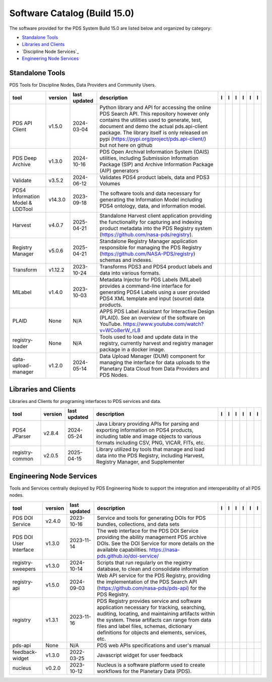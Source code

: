 =============================
Software Catalog (Build 15.0)
=============================
The software provided for the PDS System Build 15.0 are listed below and organized by category:

- `Standalone Tools`_

- `Libraries and Clients`_

- `Discipline Node Services`_

- `Engineering Node Services`_


Standalone Tools
================
PDS Tools for Discipline Nodes, Data Providers and Community Users.

+-----------------------------------+----------+---------------+-----------------------------------------------------------------------------------------------------------------------------------------------------------------------------------------------------------------------------------------------------------------------------------------------------------------+-------------------------------------------+----------------------------------------------+-------------------------------------------------+---------------------------------------------+--------------------------------------------+---------------------------------------------+
|tool                               |version   |last updated   |description                                                                                                                                                                                                                                                                                                      |l |manual|                                 |l |changelog|                                 |l |requirements|                                 |l |download|                                 |l |license|                                 |l |feedback|                                 |
+===================================+==========+===============+=================================================================================================================================================================================================================================================================================================================+===========================================+==============================================+=================================================+=============================================+============================================+=============================================+
|PDS API Client                     |v1.5.0    |2024-03-04     |Python library and API for accessing the online PDS Search API. This repository however only contains the utilities used to generate, test, document and demo the actual pds.api-client package. The library itself is only released on pypi (https://pypi.org/project/pds.api-client/) but not here on github   ||NASA-PDS/pds-api-client_manual|           |                                              |                                                 ||NASA-PDS/pds-api-client_download|           ||NASA-PDS/pds-api-client_license|           ||NASA-PDS/pds-api-client_feedback|           |
+-----------------------------------+----------+---------------+-----------------------------------------------------------------------------------------------------------------------------------------------------------------------------------------------------------------------------------------------------------------------------------------------------------------+-------------------------------------------+----------------------------------------------+-------------------------------------------------+---------------------------------------------+--------------------------------------------+---------------------------------------------+
|PDS Deep Archive                   |v1.3.0    |2024-10-16     |PDS Open Archival Information System (OAIS) utilities, including Submission Information Package (SIP) and Archive Information Package (AIP) generators                                                                                                                                                           ||NASA-PDS/deep-archive_manual|             |                                              |                                                 ||NASA-PDS/deep-archive_download|             ||NASA-PDS/deep-archive_license|             ||NASA-PDS/deep-archive_feedback|             |
+-----------------------------------+----------+---------------+-----------------------------------------------------------------------------------------------------------------------------------------------------------------------------------------------------------------------------------------------------------------------------------------------------------------+-------------------------------------------+----------------------------------------------+-------------------------------------------------+---------------------------------------------+--------------------------------------------+---------------------------------------------+
|Validate                           |v3.5.2    |2024-06-12     |Validates PDS4 product labels, data and PDS3 Volumes                                                                                                                                                                                                                                                             ||NASA-PDS/validate_manual|                 |                                              ||NASA-PDS/validate_requirements|                 ||NASA-PDS/validate_download|                 ||NASA-PDS/validate_license|                 ||NASA-PDS/validate_feedback|                 |
+-----------------------------------+----------+---------------+-----------------------------------------------------------------------------------------------------------------------------------------------------------------------------------------------------------------------------------------------------------------------------------------------------------------+-------------------------------------------+----------------------------------------------+-------------------------------------------------+---------------------------------------------+--------------------------------------------+---------------------------------------------+
|PDS4 Information Model & LDDTool   |v14.3.0   |2023-09-18     |The software tools and data necessary for generating the Information Model including PDS4 ontology, data, and information model.                                                                                                                                                                                 ||NASA-PDS/pds4-information-model_manual|   |                                              ||NASA-PDS/pds4-information-model_requirements|   ||NASA-PDS/pds4-information-model_download|   ||NASA-PDS/pds4-information-model_license|   ||NASA-PDS/pds4-information-model_feedback|   |
+-----------------------------------+----------+---------------+-----------------------------------------------------------------------------------------------------------------------------------------------------------------------------------------------------------------------------------------------------------------------------------------------------------------+-------------------------------------------+----------------------------------------------+-------------------------------------------------+---------------------------------------------+--------------------------------------------+---------------------------------------------+
|Harvest                            |v4.0.7    |2025-04-21     |Standalone Harvest client application providing the functionality for capturing and indexing product metadata into the PDS Registry system (https://github.com/nasa-pds/registry).                                                                                                                               ||NASA-PDS/harvest_manual|                  |                                              |                                                 ||NASA-PDS/harvest_download|                  ||NASA-PDS/harvest_license|                  ||NASA-PDS/harvest_feedback|                  |
+-----------------------------------+----------+---------------+-----------------------------------------------------------------------------------------------------------------------------------------------------------------------------------------------------------------------------------------------------------------------------------------------------------------+-------------------------------------------+----------------------------------------------+-------------------------------------------------+---------------------------------------------+--------------------------------------------+---------------------------------------------+
|Registry Manager                   |v5.0.6    |2025-04-21     |Standalone Registry Manager application responsible for managing the PDS Registry (https://github.com/NASA-PDS/registry) schemas and indexes.                                                                                                                                                                    ||NASA-PDS/registry-mgr_manual|             |                                              ||NASA-PDS/registry-mgr_requirements|             ||NASA-PDS/registry-mgr_download|             ||NASA-PDS/registry-mgr_license|             ||NASA-PDS/registry-mgr_feedback|             |
+-----------------------------------+----------+---------------+-----------------------------------------------------------------------------------------------------------------------------------------------------------------------------------------------------------------------------------------------------------------------------------------------------------------+-------------------------------------------+----------------------------------------------+-------------------------------------------------+---------------------------------------------+--------------------------------------------+---------------------------------------------+
|Transform                          |v1.12.2   |2023-10-24     |Transforms PDS3 and PDS4 product labels and data into various formats.                                                                                                                                                                                                                                           ||NASA-PDS/transform_manual|                |                                              ||NASA-PDS/transform_requirements|                ||NASA-PDS/transform_download|                ||NASA-PDS/transform_license|                ||NASA-PDS/transform_feedback|                |
+-----------------------------------+----------+---------------+-----------------------------------------------------------------------------------------------------------------------------------------------------------------------------------------------------------------------------------------------------------------------------------------------------------------+-------------------------------------------+----------------------------------------------+-------------------------------------------------+---------------------------------------------+--------------------------------------------+---------------------------------------------+
|MILabel                            |v1.4.0    |2023-10-03     |Metadata Injector for PDS Labels (MILabel) provides a command-line interface for generating PDS4 Labels using a user provided PDS4 XML template and input (source) data products.                                                                                                                                ||NASA-PDS/mi-label_manual|                 |                                              ||NASA-PDS/mi-label_requirements|                 ||NASA-PDS/mi-label_download|                 ||NASA-PDS/mi-label_license|                 ||NASA-PDS/mi-label_feedback|                 |
+-----------------------------------+----------+---------------+-----------------------------------------------------------------------------------------------------------------------------------------------------------------------------------------------------------------------------------------------------------------------------------------------------------------+-------------------------------------------+----------------------------------------------+-------------------------------------------------+---------------------------------------------+--------------------------------------------+---------------------------------------------+
|PLAID                              |None      |N/A            |APPS PDS Label Assistant for Interactive Design (PLAID). See an overview of the software on YouTube. https://www.youtube.com/watch?v=WCo8erW_rL8                                                                                                                                                                 ||nasa-pds-engineering-node/PLAID_manual|   ||nasa-pds-engineering-node/PLAID_changelog|   |                                                 ||nasa-pds-engineering-node/PLAID_download|   ||nasa-pds-engineering-node/PLAID_license|   ||nasa-pds-engineering-node/PLAID_feedback|   |
+-----------------------------------+----------+---------------+-----------------------------------------------------------------------------------------------------------------------------------------------------------------------------------------------------------------------------------------------------------------------------------------------------------------+-------------------------------------------+----------------------------------------------+-------------------------------------------------+---------------------------------------------+--------------------------------------------+---------------------------------------------+
|registry-loader                    |None      |N/A            |Tools used to load and update data in the registry, currently harvest and registry manager package in a docker image.                                                                                                                                                                                            ||NASA-PDS/registry-loader_manual|          ||NASA-PDS/registry-loader_changelog|          |                                                 ||NASA-PDS/registry-loader_download|          ||NASA-PDS/registry-loader_license|          ||NASA-PDS/registry-loader_feedback|          |
+-----------------------------------+----------+---------------+-----------------------------------------------------------------------------------------------------------------------------------------------------------------------------------------------------------------------------------------------------------------------------------------------------------------+-------------------------------------------+----------------------------------------------+-------------------------------------------------+---------------------------------------------+--------------------------------------------+---------------------------------------------+
|data-upload-manager                |v1.2.0    |2024-05-14     |Data Upload Manager (DUM) component for managing the interface for data uploads to the Planetary Data Cloud from Data Providers and PDS Nodes.                                                                                                                                                                   ||NASA-PDS/data-upload-manager_manual|      |                                              ||NASA-PDS/data-upload-manager_requirements|      ||NASA-PDS/data-upload-manager_download|      ||NASA-PDS/data-upload-manager_license|      ||NASA-PDS/data-upload-manager_feedback|      |
+-----------------------------------+----------+---------------+-----------------------------------------------------------------------------------------------------------------------------------------------------------------------------------------------------------------------------------------------------------------------------------------------------------------+-------------------------------------------+----------------------------------------------+-------------------------------------------------+---------------------------------------------+--------------------------------------------+---------------------------------------------+

Libraries and Clients
=====================
Libraries and Clients for programing interfaces to PDS services and data.

+------------------+----------+---------------+---------------------------------------------------------------------------------------------------------------------------------------------------------------------------------+------------------------------------+----------------+---------------------------------------+--------------------------------------+-------------------------------------+--------------------------------------+
|tool              |version   |last updated   |description                                                                                                                                                                      |l |manual|                          |l |changelog|   |l |requirements|                       |l |download|                          |l |license|                          |l |feedback|                          |
+==================+==========+===============+=================================================================================================================================================================================+====================================+================+=======================================+======================================+=====================================+======================================+
|PDS4 JParser      |v2.8.4    |2024-05-24     |Java Library providing APIs for parsing and exporting information on PDS4 products, including table and image objects to various formats including CSV, PNG, VICAR, FITs, etc.   ||NASA-PDS/pds4-jparser_manual|      |                ||NASA-PDS/pds4-jparser_requirements|   ||NASA-PDS/pds4-jparser_download|      ||NASA-PDS/pds4-jparser_license|      ||NASA-PDS/pds4-jparser_feedback|      |
+------------------+----------+---------------+---------------------------------------------------------------------------------------------------------------------------------------------------------------------------------+------------------------------------+----------------+---------------------------------------+--------------------------------------+-------------------------------------+--------------------------------------+
|registry-common   |v2.0.5    |2025-04-15     |Library utilized by tools that manage and load data into the PDS Registry, including Harvest, Registry Manager, and Supplementer                                                 ||NASA-PDS/registry-common_manual|   |                |                                       ||NASA-PDS/registry-common_download|   ||NASA-PDS/registry-common_license|   ||NASA-PDS/registry-common_feedback|   |
+------------------+----------+---------------+---------------------------------------------------------------------------------------------------------------------------------------------------------------------------------+------------------------------------+----------------+---------------------------------------+--------------------------------------+-------------------------------------+--------------------------------------+

Engineering Node Services
=========================
Tools and Services centrally deployed by PDS Engineering Node to support the integration and interoperability of all PDS nodes.

+-------------------------+----------+---------------+-------------------------------------------------------------------------------------------------------------------------------------------------------------------------------------------------------------------------------------------------------------------------------------------------+--------------------------------------+-------------------------------+--------------------------------------------+----------------------------------------+---------------------------------------+----------------------------------------+
|tool                     |version   |last updated   |description                                                                                                                                                                                                                                                                                      |l |manual|                            |l |changelog|                  |l |requirements|                            |l |download|                            |l |license|                            |l |feedback|                            |
+=========================+==========+===============+=================================================================================================================================================================================================================================================================================================+======================================+===============================+============================================+========================================+=======================================+========================================+
|PDS DOI Service          |v2.4.0    |2023-10-16     |Service and tools for generating DOIs for PDS bundles, collections, and data sets                                                                                                                                                                                                                ||NASA-PDS/doi-service_manual|         |                               |                                            ||NASA-PDS/doi-service_download|         ||NASA-PDS/doi-service_license|         ||NASA-PDS/doi-service_feedback|         |
+-------------------------+----------+---------------+-------------------------------------------------------------------------------------------------------------------------------------------------------------------------------------------------------------------------------------------------------------------------------------------------+--------------------------------------+-------------------------------+--------------------------------------------+----------------------------------------+---------------------------------------+----------------------------------------+
|PDS DOI User Interface   |v1.3.0    |2023-11-14     |The web interface for the PDS DOI Service providing the ability management PDS archive DOIs. See the DOI Service for more details on the available capabilities. https://nasa-pds.github.io/doi-service/                                                                                         ||NASA-PDS/doi-ui_manual|              |                               |                                            ||NASA-PDS/doi-ui_download|              ||NASA-PDS/doi-ui_license|              ||NASA-PDS/doi-ui_feedback|              |
+-------------------------+----------+---------------+-------------------------------------------------------------------------------------------------------------------------------------------------------------------------------------------------------------------------------------------------------------------------------------------------+--------------------------------------+-------------------------------+--------------------------------------------+----------------------------------------+---------------------------------------+----------------------------------------+
|registry-sweepers        |v1.3.0    |2024-10-14     |Scripts that run regularly on the registry database, to clean and consolidate information                                                                                                                                                                                                        ||NASA-PDS/registry-sweepers_manual|   |                               ||NASA-PDS/registry-sweepers_requirements|   ||NASA-PDS/registry-sweepers_download|   ||NASA-PDS/registry-sweepers_license|   ||NASA-PDS/registry-sweepers_feedback|   |
+-------------------------+----------+---------------+-------------------------------------------------------------------------------------------------------------------------------------------------------------------------------------------------------------------------------------------------------------------------------------------------+--------------------------------------+-------------------------------+--------------------------------------------+----------------------------------------+---------------------------------------+----------------------------------------+
|registry-api             |v1.5.0    |2024-09-03     |Web API service for the PDS Registry, providing the implementation of the PDS Search API (https://github.com/nasa-pds/pds-api) for the PDS Registry.                                                                                                                                             ||NASA-PDS/registry-api_manual|        |                               ||NASA-PDS/registry-api_requirements|        ||NASA-PDS/registry-api_download|        ||NASA-PDS/registry-api_license|        ||NASA-PDS/registry-api_feedback|        |
+-------------------------+----------+---------------+-------------------------------------------------------------------------------------------------------------------------------------------------------------------------------------------------------------------------------------------------------------------------------------------------+--------------------------------------+-------------------------------+--------------------------------------------+----------------------------------------+---------------------------------------+----------------------------------------+
|registry                 |v1.3.1    |2023-11-16     |PDS Registry provides service and software application necessary for tracking, searching, auditing, locating, and maintaining artifacts within the system. These artifacts can range from data files and label files, schemas, dictionary definitions for objects and elements, services, etc.   ||NASA-PDS/registry_manual|            |                               ||NASA-PDS/registry_requirements|            ||NASA-PDS/registry_download|            ||NASA-PDS/registry_license|            ||NASA-PDS/registry_feedback|            |
+-------------------------+----------+---------------+-------------------------------------------------------------------------------------------------------------------------------------------------------------------------------------------------------------------------------------------------------------------------------------------------+--------------------------------------+-------------------------------+--------------------------------------------+----------------------------------------+---------------------------------------+----------------------------------------+
|pds-api                  |None      |N/A            |PDS web APIs specifications and user's manual                                                                                                                                                                                                                                                    ||NASA-PDS/pds-api_manual|             ||NASA-PDS/pds-api_changelog|   |                                            ||NASA-PDS/pds-api_download|             ||NASA-PDS/pds-api_license|             ||NASA-PDS/pds-api_feedback|             |
+-------------------------+----------+---------------+-------------------------------------------------------------------------------------------------------------------------------------------------------------------------------------------------------------------------------------------------------------------------------------------------+--------------------------------------+-------------------------------+--------------------------------------------+----------------------------------------+---------------------------------------+----------------------------------------+
|feedback-widget          |v1.3.0    |2022-03-25     |Javascript widget for user feedback                                                                                                                                                                                                                                                              ||NASA-PDS/feedback-widget_manual|     |                               |                                            ||NASA-PDS/feedback-widget_download|     ||NASA-PDS/feedback-widget_license|     ||NASA-PDS/feedback-widget_feedback|     |
+-------------------------+----------+---------------+-------------------------------------------------------------------------------------------------------------------------------------------------------------------------------------------------------------------------------------------------------------------------------------------------+--------------------------------------+-------------------------------+--------------------------------------------+----------------------------------------+---------------------------------------+----------------------------------------+
|nucleus                  |v0.2.0    |2023-10-12     |Nucleus is a software platform used to create workflows for the Planetary Data (PDS).                                                                                                                                                                                                            ||NASA-PDS/nucleus_manual|             |                               |                                            ||NASA-PDS/nucleus_download|             ||NASA-PDS/nucleus_license|             ||NASA-PDS/nucleus_feedback|             |
+-------------------------+----------+---------------+-------------------------------------------------------------------------------------------------------------------------------------------------------------------------------------------------------------------------------------------------------------------------------------------------+--------------------------------------+-------------------------------+--------------------------------------------+----------------------------------------+---------------------------------------+----------------------------------------+

.. |NASA-PDS/doi-service_manual| image:: https://nasa-pds.github.io/pdsen-corral/images/manual.png
   :target: https://NASA-PDS.github.io/doi-service/
.. |NASA-PDS/doi-service_changelog| image:: https://nasa-pds.github.io/pdsen-corral/images/changelog.png
   :target: None
.. |NASA-PDS/doi-service_requirements| image:: https://nasa-pds.github.io/pdsen-corral/images/requirements.png
   :target: None
.. |NASA-PDS/doi-service_download| image:: https://nasa-pds.github.io/pdsen-corral/images/download.png
   :target: https://github.com/NASA-PDS/doi-service/releases/tag/v2.4.0
.. |NASA-PDS/doi-service_license| image:: https://nasa-pds.github.io/pdsen-corral/images/license.png
   :target: https://raw.githubusercontent.com/NASA-PDS/doi-service/main/LICENSE.md
.. |NASA-PDS/doi-service_feedback| image:: https://nasa-pds.github.io/pdsen-corral/images/feedback.png
   :target: https://github.com/NASA-PDS/doi-service/issues/new/choose
.. |NASA-PDS/doi-ui_manual| image:: https://nasa-pds.github.io/pdsen-corral/images/manual.png
   :target: https://github.com/NASA-PDS/doi-ui
.. |NASA-PDS/doi-ui_changelog| image:: https://nasa-pds.github.io/pdsen-corral/images/changelog.png
   :target: None
.. |NASA-PDS/doi-ui_requirements| image:: https://nasa-pds.github.io/pdsen-corral/images/requirements.png
   :target: None
.. |NASA-PDS/doi-ui_download| image:: https://nasa-pds.github.io/pdsen-corral/images/download.png
   :target: https://github.com/NASA-PDS/doi-ui/releases/tag/v1.3.0
.. |NASA-PDS/doi-ui_license| image:: https://nasa-pds.github.io/pdsen-corral/images/license.png
   :target: https://raw.githubusercontent.com/NASA-PDS/doi-ui/main/LICENSE.md
.. |NASA-PDS/doi-ui_feedback| image:: https://nasa-pds.github.io/pdsen-corral/images/feedback.png
   :target: https://github.com/NASA-PDS/doi-ui/issues/new/choose
.. |NASA-PDS/pds-api-client_manual| image:: https://nasa-pds.github.io/pdsen-corral/images/manual.png
   :target: https://NASA-PDS.github.io/pds-api-client/
.. |NASA-PDS/pds-api-client_changelog| image:: https://nasa-pds.github.io/pdsen-corral/images/changelog.png
   :target: None
.. |NASA-PDS/pds-api-client_requirements| image:: https://nasa-pds.github.io/pdsen-corral/images/requirements.png
   :target: None
.. |NASA-PDS/pds-api-client_download| image:: https://nasa-pds.github.io/pdsen-corral/images/download.png
   :target: https://github.com/NASA-PDS/pds-api-client/releases/tag/v1.5.0
.. |NASA-PDS/pds-api-client_license| image:: https://nasa-pds.github.io/pdsen-corral/images/license.png
   :target: https://raw.githubusercontent.com/NASA-PDS/pds-api-client/main/LICENSE.md
.. |NASA-PDS/pds-api-client_feedback| image:: https://nasa-pds.github.io/pdsen-corral/images/feedback.png
   :target: https://github.com/NASA-PDS/pds-api-client/issues/new/choose
.. |NASA-PDS/deep-archive_manual| image:: https://nasa-pds.github.io/pdsen-corral/images/manual.png
   :target: https://NASA-PDS.github.io/deep-archive/
.. |NASA-PDS/deep-archive_changelog| image:: https://nasa-pds.github.io/pdsen-corral/images/changelog.png
   :target: None
.. |NASA-PDS/deep-archive_requirements| image:: https://nasa-pds.github.io/pdsen-corral/images/requirements.png
   :target: None
.. |NASA-PDS/deep-archive_download| image:: https://nasa-pds.github.io/pdsen-corral/images/download.png
   :target: https://github.com/NASA-PDS/deep-archive/releases/tag/v1.3.0
.. |NASA-PDS/deep-archive_license| image:: https://nasa-pds.github.io/pdsen-corral/images/license.png
   :target: https://raw.githubusercontent.com/NASA-PDS/deep-archive/main/LICENSE.md
.. |NASA-PDS/deep-archive_feedback| image:: https://nasa-pds.github.io/pdsen-corral/images/feedback.png
   :target: https://github.com/NASA-PDS/deep-archive/issues/new/choose
.. |NASA-PDS/validate_manual| image:: https://nasa-pds.github.io/pdsen-corral/images/manual.png
   :target: https://NASA-PDS.github.io/validate/
.. |NASA-PDS/validate_changelog| image:: https://nasa-pds.github.io/pdsen-corral/images/changelog.png
   :target: None
.. |NASA-PDS/validate_requirements| image:: https://nasa-pds.github.io/pdsen-corral/images/requirements.png
   :target: https://github.com/NASA-PDS/validate/blob/main/docs/requirements/v3.5.2/REQUIREMENTS.md
.. |NASA-PDS/validate_download| image:: https://nasa-pds.github.io/pdsen-corral/images/download.png
   :target: https://github.com/NASA-PDS/validate/releases/tag/v3.5.2
.. |NASA-PDS/validate_license| image:: https://nasa-pds.github.io/pdsen-corral/images/license.png
   :target: https://raw.githubusercontent.com/NASA-PDS/validate/main/LICENSE.md
.. |NASA-PDS/validate_feedback| image:: https://nasa-pds.github.io/pdsen-corral/images/feedback.png
   :target: https://github.com/NASA-PDS/validate/issues/new/choose
.. |NASA-PDS/pds4-information-model_manual| image:: https://nasa-pds.github.io/pdsen-corral/images/manual.png
   :target: https://NASA-PDS.github.io/pds4-information-model/
.. |NASA-PDS/pds4-information-model_changelog| image:: https://nasa-pds.github.io/pdsen-corral/images/changelog.png
   :target: None
.. |NASA-PDS/pds4-information-model_requirements| image:: https://nasa-pds.github.io/pdsen-corral/images/requirements.png
   :target: https://github.com/NASA-PDS/pds4-information-model/blob/main/docs/requirements/v14.3.0/REQUIREMENTS.md
.. |NASA-PDS/pds4-information-model_download| image:: https://nasa-pds.github.io/pdsen-corral/images/download.png
   :target: https://github.com/NASA-PDS/pds4-information-model/releases/tag/v14.3.0
.. |NASA-PDS/pds4-information-model_license| image:: https://nasa-pds.github.io/pdsen-corral/images/license.png
   :target: https://raw.githubusercontent.com/NASA-PDS/pds4-information-model/main/LICENSE.md
.. |NASA-PDS/pds4-information-model_feedback| image:: https://nasa-pds.github.io/pdsen-corral/images/feedback.png
   :target: https://github.com/NASA-PDS/pds4-information-model/issues/new/choose
.. |NASA-PDS/harvest_manual| image:: https://nasa-pds.github.io/pdsen-corral/images/manual.png
   :target: https://NASA-PDS.github.io/harvest/
.. |NASA-PDS/harvest_changelog| image:: https://nasa-pds.github.io/pdsen-corral/images/changelog.png
   :target: None
.. |NASA-PDS/harvest_requirements| image:: https://nasa-pds.github.io/pdsen-corral/images/requirements.png
   :target: None
.. |NASA-PDS/harvest_download| image:: https://nasa-pds.github.io/pdsen-corral/images/download.png
   :target: https://github.com/NASA-PDS/harvest/releases/tag/v4.0.7
.. |NASA-PDS/harvest_license| image:: https://nasa-pds.github.io/pdsen-corral/images/license.png
   :target: https://raw.githubusercontent.com/NASA-PDS/harvest/main/LICENSE.md
.. |NASA-PDS/harvest_feedback| image:: https://nasa-pds.github.io/pdsen-corral/images/feedback.png
   :target: https://github.com/NASA-PDS/harvest/issues/new/choose
.. |NASA-PDS/registry-mgr_manual| image:: https://nasa-pds.github.io/pdsen-corral/images/manual.png
   :target: https://NASA-PDS.github.io/pds-registry-mgr-elastic/
.. |NASA-PDS/registry-mgr_changelog| image:: https://nasa-pds.github.io/pdsen-corral/images/changelog.png
   :target: None
.. |NASA-PDS/registry-mgr_requirements| image:: https://nasa-pds.github.io/pdsen-corral/images/requirements.png
   :target: https://github.com/NASA-PDS/pds-registry-mgr-elastic/blob/main/docs/requirements/v5.0.6/REQUIREMENTS.md
.. |NASA-PDS/registry-mgr_download| image:: https://nasa-pds.github.io/pdsen-corral/images/download.png
   :target: https://github.com/NASA-PDS/pds-registry-mgr-elastic/releases/tag/v5.0.6
.. |NASA-PDS/registry-mgr_license| image:: https://nasa-pds.github.io/pdsen-corral/images/license.png
   :target: https://raw.githubusercontent.com/NASA-PDS/pds-registry-mgr-elastic/main/LICENSE.md
.. |NASA-PDS/registry-mgr_feedback| image:: https://nasa-pds.github.io/pdsen-corral/images/feedback.png
   :target: https://github.com/NASA-PDS/pds-registry-mgr-elastic/issues/new/choose
.. |NASA-PDS/transform_manual| image:: https://nasa-pds.github.io/pdsen-corral/images/manual.png
   :target: https://NASA-PDS.github.io/transform/
.. |NASA-PDS/transform_changelog| image:: https://nasa-pds.github.io/pdsen-corral/images/changelog.png
   :target: None
.. |NASA-PDS/transform_requirements| image:: https://nasa-pds.github.io/pdsen-corral/images/requirements.png
   :target: https://github.com/NASA-PDS/transform/blob/main/docs/requirements/v1.12.2/REQUIREMENTS.md
.. |NASA-PDS/transform_download| image:: https://nasa-pds.github.io/pdsen-corral/images/download.png
   :target: https://github.com/NASA-PDS/transform/releases/tag/v1.12.2
.. |NASA-PDS/transform_license| image:: https://nasa-pds.github.io/pdsen-corral/images/license.png
   :target: https://raw.githubusercontent.com/NASA-PDS/transform/main/LICENSE.md
.. |NASA-PDS/transform_feedback| image:: https://nasa-pds.github.io/pdsen-corral/images/feedback.png
   :target: https://github.com/NASA-PDS/transform/issues/new/choose
.. |NASA-PDS/pds4-jparser_manual| image:: https://nasa-pds.github.io/pdsen-corral/images/manual.png
   :target: https://NASA-PDS.github.io/pds4-jparser/
.. |NASA-PDS/pds4-jparser_changelog| image:: https://nasa-pds.github.io/pdsen-corral/images/changelog.png
   :target: None
.. |NASA-PDS/pds4-jparser_requirements| image:: https://nasa-pds.github.io/pdsen-corral/images/requirements.png
   :target: https://github.com/NASA-PDS/pds4-jparser/blob/main/docs/requirements/v2.8.4/REQUIREMENTS.md
.. |NASA-PDS/pds4-jparser_download| image:: https://nasa-pds.github.io/pdsen-corral/images/download.png
   :target: https://github.com/NASA-PDS/pds4-jparser/releases/tag/v2.8.4
.. |NASA-PDS/pds4-jparser_license| image:: https://nasa-pds.github.io/pdsen-corral/images/license.png
   :target: https://raw.githubusercontent.com/NASA-PDS/pds4-jparser/main/LICENSE.md
.. |NASA-PDS/pds4-jparser_feedback| image:: https://nasa-pds.github.io/pdsen-corral/images/feedback.png
   :target: https://github.com/NASA-PDS/pds4-jparser/issues/new/choose
.. |NASA-PDS/mi-label_manual| image:: https://nasa-pds.github.io/pdsen-corral/images/manual.png
   :target: https://NASA-PDS.github.io/mi-label/
.. |NASA-PDS/mi-label_changelog| image:: https://nasa-pds.github.io/pdsen-corral/images/changelog.png
   :target: None
.. |NASA-PDS/mi-label_requirements| image:: https://nasa-pds.github.io/pdsen-corral/images/requirements.png
   :target: https://github.com/NASA-PDS/mi-label/blob/main/docs/requirements/v1.4.0/REQUIREMENTS.md
.. |NASA-PDS/mi-label_download| image:: https://nasa-pds.github.io/pdsen-corral/images/download.png
   :target: https://github.com/NASA-PDS/mi-label/releases/tag/v1.4.0
.. |NASA-PDS/mi-label_license| image:: https://nasa-pds.github.io/pdsen-corral/images/license.png
   :target: https://raw.githubusercontent.com/NASA-PDS/mi-label/main/LICENSE.md
.. |NASA-PDS/mi-label_feedback| image:: https://nasa-pds.github.io/pdsen-corral/images/feedback.png
   :target: https://github.com/NASA-PDS/mi-label/issues/new/choose
.. |nasa-pds-engineering-node/PLAID_manual| image:: https://nasa-pds.github.io/pdsen-corral/images/manual.png
   :target: https://github.com/NASA-PDS/PLAID
.. |nasa-pds-engineering-node/PLAID_changelog| image:: https://nasa-pds.github.io/pdsen-corral/images/changelog.png
   :target: https://www.gnupg.org/gph/en/manual/r1943.html
.. |nasa-pds-engineering-node/PLAID_requirements| image:: https://nasa-pds.github.io/pdsen-corral/images/requirements.png
   :target: None
.. |nasa-pds-engineering-node/PLAID_download| image:: https://nasa-pds.github.io/pdsen-corral/images/download.png
   :target: https://github.com/NASA-PDS/PLAID/releases/tag/None
.. |nasa-pds-engineering-node/PLAID_license| image:: https://nasa-pds.github.io/pdsen-corral/images/license.png
   :target: https://raw.githubusercontent.com/NASA-PDS/PLAID/main/LICENSE.md
.. |nasa-pds-engineering-node/PLAID_feedback| image:: https://nasa-pds.github.io/pdsen-corral/images/feedback.png
   :target: https://github.com/NASA-PDS/PLAID/issues/new/choose
.. |NASA-PDS/registry-common_manual| image:: https://nasa-pds.github.io/pdsen-corral/images/manual.png
   :target: https://github.com/NASA-PDS/registry-common
.. |NASA-PDS/registry-common_changelog| image:: https://nasa-pds.github.io/pdsen-corral/images/changelog.png
   :target: None
.. |NASA-PDS/registry-common_requirements| image:: https://nasa-pds.github.io/pdsen-corral/images/requirements.png
   :target: None
.. |NASA-PDS/registry-common_download| image:: https://nasa-pds.github.io/pdsen-corral/images/download.png
   :target: https://github.com/NASA-PDS/registry-common/releases/tag/v2.0.5
.. |NASA-PDS/registry-common_license| image:: https://nasa-pds.github.io/pdsen-corral/images/license.png
   :target: https://raw.githubusercontent.com/NASA-PDS/registry-common/main/LICENSE.md
.. |NASA-PDS/registry-common_feedback| image:: https://nasa-pds.github.io/pdsen-corral/images/feedback.png
   :target: https://github.com/NASA-PDS/registry-common/issues/new/choose
.. |NASA-PDS/registry-loader_manual| image:: https://nasa-pds.github.io/pdsen-corral/images/manual.png
   :target: https://NASA-PDS.github.io/registry-loader/
.. |NASA-PDS/registry-loader_changelog| image:: https://nasa-pds.github.io/pdsen-corral/images/changelog.png
   :target: https://www.gnupg.org/gph/en/manual/r1943.html
.. |NASA-PDS/registry-loader_requirements| image:: https://nasa-pds.github.io/pdsen-corral/images/requirements.png
   :target: None
.. |NASA-PDS/registry-loader_download| image:: https://nasa-pds.github.io/pdsen-corral/images/download.png
   :target: https://github.com/NASA-PDS/registry-loader/releases/tag/None
.. |NASA-PDS/registry-loader_license| image:: https://nasa-pds.github.io/pdsen-corral/images/license.png
   :target: https://raw.githubusercontent.com/NASA-PDS/registry-loader/main/LICENSE.md
.. |NASA-PDS/registry-loader_feedback| image:: https://nasa-pds.github.io/pdsen-corral/images/feedback.png
   :target: https://github.com/NASA-PDS/registry-loader/issues/new/choose
.. |NASA-PDS/registry-sweepers_manual| image:: https://nasa-pds.github.io/pdsen-corral/images/manual.png
   :target: https://NASA-PDS.github.io/registry-sweepers/
.. |NASA-PDS/registry-sweepers_changelog| image:: https://nasa-pds.github.io/pdsen-corral/images/changelog.png
   :target: None
.. |NASA-PDS/registry-sweepers_requirements| image:: https://nasa-pds.github.io/pdsen-corral/images/requirements.png
   :target: https://github.com/NASA-PDS/registry-sweepers/blob/main/docs/requirements/v1.3.0/REQUIREMENTS.md
.. |NASA-PDS/registry-sweepers_download| image:: https://nasa-pds.github.io/pdsen-corral/images/download.png
   :target: https://github.com/NASA-PDS/registry-sweepers/releases/tag/v1.3.0
.. |NASA-PDS/registry-sweepers_license| image:: https://nasa-pds.github.io/pdsen-corral/images/license.png
   :target: https://raw.githubusercontent.com/NASA-PDS/registry-sweepers/main/LICENSE.md
.. |NASA-PDS/registry-sweepers_feedback| image:: https://nasa-pds.github.io/pdsen-corral/images/feedback.png
   :target: https://github.com/NASA-PDS/registry-sweepers/issues/new/choose
.. |NASA-PDS/registry-api_manual| image:: https://nasa-pds.github.io/pdsen-corral/images/manual.png
   :target: https://github.com/NASA-PDS/registry-api
.. |NASA-PDS/registry-api_changelog| image:: https://nasa-pds.github.io/pdsen-corral/images/changelog.png
   :target: None
.. |NASA-PDS/registry-api_requirements| image:: https://nasa-pds.github.io/pdsen-corral/images/requirements.png
   :target: https://github.com/NASA-PDS/registry-api/blob/main/docs/requirements/v1.5.0/REQUIREMENTS.md
.. |NASA-PDS/registry-api_download| image:: https://nasa-pds.github.io/pdsen-corral/images/download.png
   :target: https://github.com/NASA-PDS/registry-api/releases/tag/v1.5.0
.. |NASA-PDS/registry-api_license| image:: https://nasa-pds.github.io/pdsen-corral/images/license.png
   :target: https://raw.githubusercontent.com/NASA-PDS/registry-api/main/LICENSE.md
.. |NASA-PDS/registry-api_feedback| image:: https://nasa-pds.github.io/pdsen-corral/images/feedback.png
   :target: https://github.com/NASA-PDS/registry-api/issues/new/choose
.. |NASA-PDS/registry_manual| image:: https://nasa-pds.github.io/pdsen-corral/images/manual.png
   :target: https://NASA-PDS.github.io/registry/
.. |NASA-PDS/registry_changelog| image:: https://nasa-pds.github.io/pdsen-corral/images/changelog.png
   :target: None
.. |NASA-PDS/registry_requirements| image:: https://nasa-pds.github.io/pdsen-corral/images/requirements.png
   :target: https://github.com/NASA-PDS/registry/blob/main/docs/requirements/v1.3.1/REQUIREMENTS.md
.. |NASA-PDS/registry_download| image:: https://nasa-pds.github.io/pdsen-corral/images/download.png
   :target: https://github.com/NASA-PDS/registry/releases/tag/v1.3.1
.. |NASA-PDS/registry_license| image:: https://nasa-pds.github.io/pdsen-corral/images/license.png
   :target: https://raw.githubusercontent.com/NASA-PDS/registry/main/LICENSE.md
.. |NASA-PDS/registry_feedback| image:: https://nasa-pds.github.io/pdsen-corral/images/feedback.png
   :target: https://github.com/NASA-PDS/registry/issues/new/choose
.. |NASA-PDS/pds-api_manual| image:: https://nasa-pds.github.io/pdsen-corral/images/manual.png
   :target: https://NASA-PDS.github.io/pds-api/
.. |NASA-PDS/pds-api_changelog| image:: https://nasa-pds.github.io/pdsen-corral/images/changelog.png
   :target: https://www.gnupg.org/gph/en/manual/r1943.html
.. |NASA-PDS/pds-api_requirements| image:: https://nasa-pds.github.io/pdsen-corral/images/requirements.png
   :target: None
.. |NASA-PDS/pds-api_download| image:: https://nasa-pds.github.io/pdsen-corral/images/download.png
   :target: https://github.com/NASA-PDS/pds-api/releases/tag/None
.. |NASA-PDS/pds-api_license| image:: https://nasa-pds.github.io/pdsen-corral/images/license.png
   :target: https://raw.githubusercontent.com/NASA-PDS/pds-api/main/LICENSE.md
.. |NASA-PDS/pds-api_feedback| image:: https://nasa-pds.github.io/pdsen-corral/images/feedback.png
   :target: https://github.com/NASA-PDS/pds-api/issues/new/choose
.. |NASA-PDS/feedback-widget_manual| image:: https://nasa-pds.github.io/pdsen-corral/images/manual.png
   :target: https://github.com/NASA-PDS/feedback-widget
.. |NASA-PDS/feedback-widget_changelog| image:: https://nasa-pds.github.io/pdsen-corral/images/changelog.png
   :target: None
.. |NASA-PDS/feedback-widget_requirements| image:: https://nasa-pds.github.io/pdsen-corral/images/requirements.png
   :target: None
.. |NASA-PDS/feedback-widget_download| image:: https://nasa-pds.github.io/pdsen-corral/images/download.png
   :target: https://github.com/NASA-PDS/feedback-widget/releases/tag/v1.3.0
.. |NASA-PDS/feedback-widget_license| image:: https://nasa-pds.github.io/pdsen-corral/images/license.png
   :target: https://raw.githubusercontent.com/NASA-PDS/feedback-widget/main/LICENSE.md
.. |NASA-PDS/feedback-widget_feedback| image:: https://nasa-pds.github.io/pdsen-corral/images/feedback.png
   :target: https://github.com/NASA-PDS/feedback-widget/issues/new/choose
.. |NASA-PDS/data-upload-manager_manual| image:: https://nasa-pds.github.io/pdsen-corral/images/manual.png
   :target: https://NASA-PDS.github.io/data-upload-manager/
.. |NASA-PDS/data-upload-manager_changelog| image:: https://nasa-pds.github.io/pdsen-corral/images/changelog.png
   :target: None
.. |NASA-PDS/data-upload-manager_requirements| image:: https://nasa-pds.github.io/pdsen-corral/images/requirements.png
   :target: https://github.com/NASA-PDS/data-upload-manager/blob/main/docs/requirements/v1.2.0/REQUIREMENTS.md
.. |NASA-PDS/data-upload-manager_download| image:: https://nasa-pds.github.io/pdsen-corral/images/download.png
   :target: https://github.com/NASA-PDS/data-upload-manager/releases/tag/v1.2.0
.. |NASA-PDS/data-upload-manager_license| image:: https://nasa-pds.github.io/pdsen-corral/images/license.png
   :target: https://raw.githubusercontent.com/NASA-PDS/data-upload-manager/main/LICENSE.md
.. |NASA-PDS/data-upload-manager_feedback| image:: https://nasa-pds.github.io/pdsen-corral/images/feedback.png
   :target: https://github.com/NASA-PDS/data-upload-manager/issues/new/choose
.. |NASA-PDS/nucleus_manual| image:: https://nasa-pds.github.io/pdsen-corral/images/manual.png
   :target: https://NASA-PDS.github.io/nucleus/
.. |NASA-PDS/nucleus_changelog| image:: https://nasa-pds.github.io/pdsen-corral/images/changelog.png
   :target: None
.. |NASA-PDS/nucleus_requirements| image:: https://nasa-pds.github.io/pdsen-corral/images/requirements.png
   :target: None
.. |NASA-PDS/nucleus_download| image:: https://nasa-pds.github.io/pdsen-corral/images/download.png
   :target: https://github.com/NASA-PDS/nucleus/releases/tag/v0.2.0
.. |NASA-PDS/nucleus_license| image:: https://nasa-pds.github.io/pdsen-corral/images/license.png
   :target: https://raw.githubusercontent.com/NASA-PDS/nucleus/main/LICENSE.md
.. |NASA-PDS/nucleus_feedback| image:: https://nasa-pds.github.io/pdsen-corral/images/feedback.png
   :target: https://github.com/NASA-PDS/nucleus/issues/new/choose
.. |manual| image:: https://nasa-pds.github.io/pdsen-corral/images/manual_text.png
   :alt: manual
.. |changelog| image:: https://nasa-pds.github.io/pdsen-corral/images/changelog_text.png
   :alt: changelog
.. |requirements| image:: https://nasa-pds.github.io/pdsen-corral/images/requirements_text.png
   :alt: requirements
.. |download| image:: https://nasa-pds.github.io/pdsen-corral/images/download_text.png
   :alt: download
.. |license| image:: https://nasa-pds.github.io/pdsen-corral/images/license_text.png
   :alt: license
.. |feedback| image:: https://nasa-pds.github.io/pdsen-corral/images/feedback_text.png
   :alt: feedback

